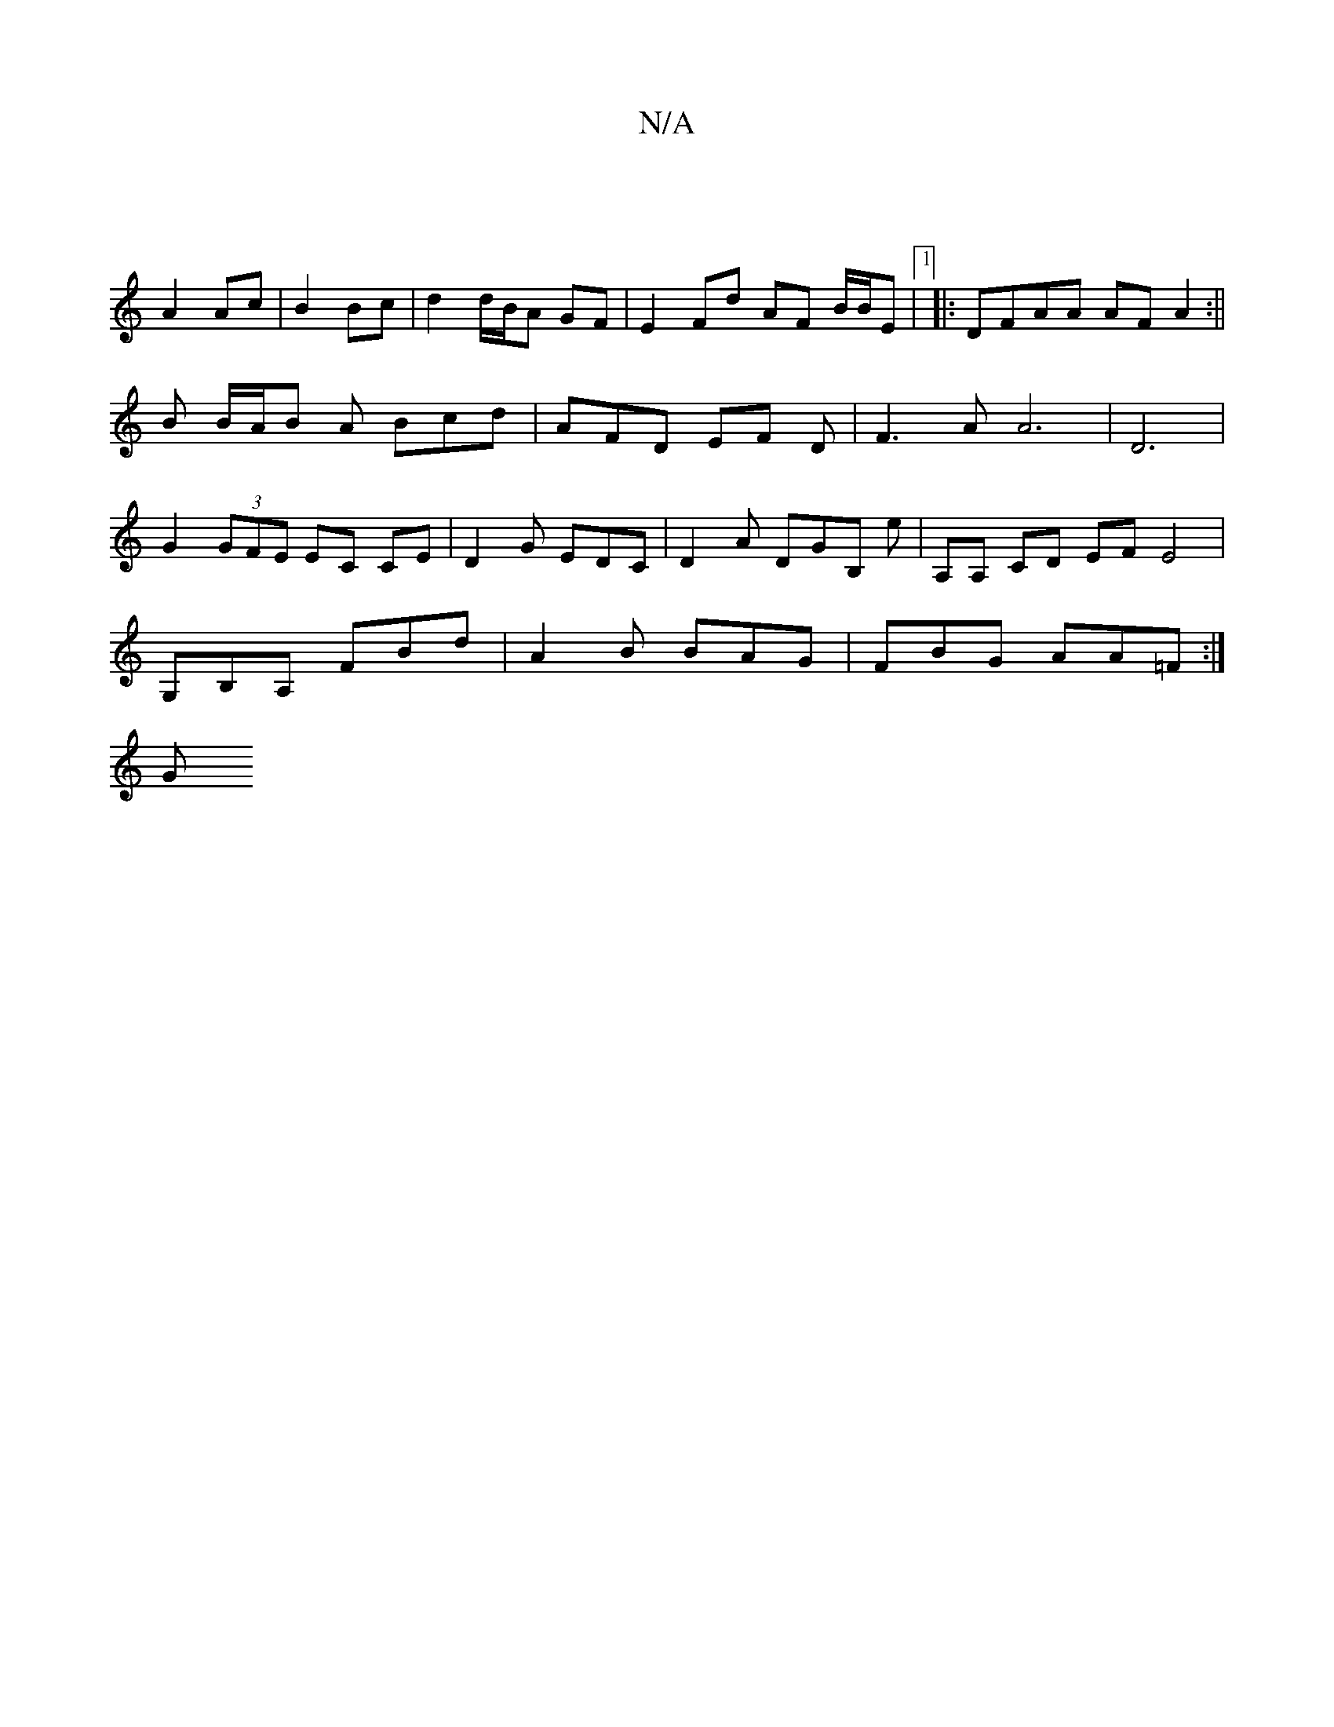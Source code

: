 X:1
T:N/A
M:4/4
R:N/A
K:Cmajor
|
A2 Ac | B2 Bc | d2 d/B/A GF | E2 Fd AF B/B/E |1 |: DFAA AF A2 :||
B B/A/B A Bcd | AFD EF D | F3 A A6|D6 |
G2 (3GFE EC CE | D2G EDC|D2 A DGB, E' | A,A, CD EF E4 |
G,B,A, FBd | A2 B BAG | FBG AA=F:|
G